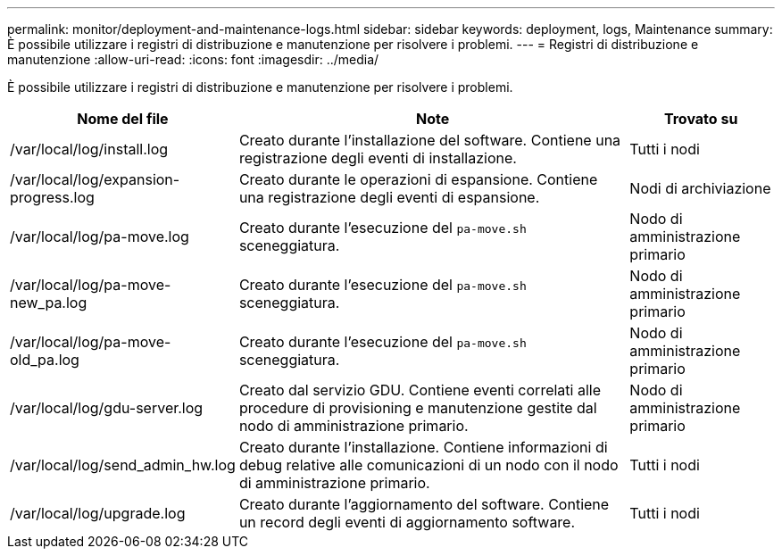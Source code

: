 ---
permalink: monitor/deployment-and-maintenance-logs.html 
sidebar: sidebar 
keywords: deployment, logs, Maintenance 
summary: È possibile utilizzare i registri di distribuzione e manutenzione per risolvere i problemi. 
---
= Registri di distribuzione e manutenzione
:allow-uri-read: 
:icons: font
:imagesdir: ../media/


[role="lead"]
È possibile utilizzare i registri di distribuzione e manutenzione per risolvere i problemi.

[cols="1a,3a,1a"]
|===
| Nome del file | Note | Trovato su 


| /var/local/log/install.log  a| 
Creato durante l'installazione del software.  Contiene una registrazione degli eventi di installazione.
 a| 
Tutti i nodi



| /var/local/log/expansion-progress.log  a| 
Creato durante le operazioni di espansione.  Contiene una registrazione degli eventi di espansione.
 a| 
Nodi di archiviazione



| /var/local/log/pa-move.log  a| 
Creato durante l'esecuzione del `pa-move.sh` sceneggiatura.
 a| 
Nodo di amministrazione primario



| /var/local/log/pa-move-new_pa.log  a| 
Creato durante l'esecuzione del `pa-move.sh` sceneggiatura.
 a| 
Nodo di amministrazione primario



| /var/local/log/pa-move-old_pa.log  a| 
Creato durante l'esecuzione del `pa-move.sh` sceneggiatura.
 a| 
Nodo di amministrazione primario



| /var/local/log/gdu-server.log  a| 
Creato dal servizio GDU.  Contiene eventi correlati alle procedure di provisioning e manutenzione gestite dal nodo di amministrazione primario.
 a| 
Nodo di amministrazione primario



| /var/local/log/send_admin_hw.log  a| 
Creato durante l'installazione.  Contiene informazioni di debug relative alle comunicazioni di un nodo con il nodo di amministrazione primario.
 a| 
Tutti i nodi



| /var/local/log/upgrade.log  a| 
Creato durante l'aggiornamento del software.  Contiene un record degli eventi di aggiornamento software.
 a| 
Tutti i nodi

|===